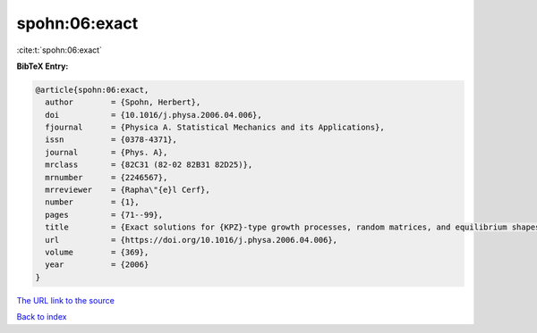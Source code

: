 spohn:06:exact
==============

:cite:t:`spohn:06:exact`

**BibTeX Entry:**

.. code-block:: bibtex

   @article{spohn:06:exact,
     author        = {Spohn, Herbert},
     doi           = {10.1016/j.physa.2006.04.006},
     fjournal      = {Physica A. Statistical Mechanics and its Applications},
     issn          = {0378-4371},
     journal       = {Phys. A},
     mrclass       = {82C31 (82-02 82B31 82D25)},
     mrnumber      = {2246567},
     mrreviewer    = {Rapha\"{e}l Cerf},
     number        = {1},
     pages         = {71--99},
     title         = {Exact solutions for {KPZ}-type growth processes, random matrices, and equilibrium shapes of crystals},
     url           = {https://doi.org/10.1016/j.physa.2006.04.006},
     volume        = {369},
     year          = {2006}
   }

`The URL link to the source <https://doi.org/10.1016/j.physa.2006.04.006>`__


`Back to index <../By-Cite-Keys.html>`__
